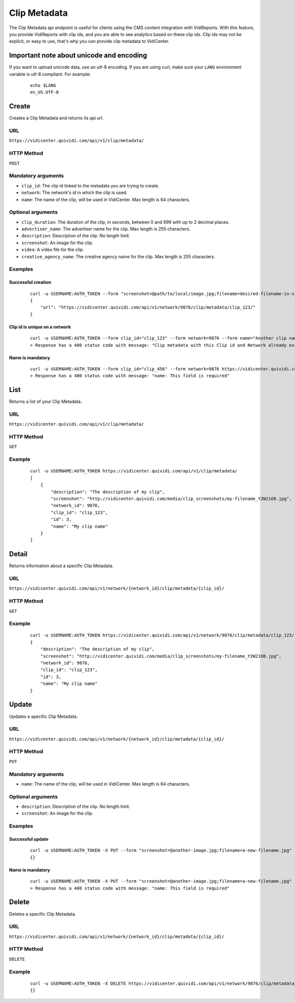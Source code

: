 .. _clip_metadata:


Clip Metadata
=============

The Clip Metadata api endpoint is useful for clients using the CMS content integration with VidiReports. With this feature, you provide VidiReports with clip ids, and you are able to see analytics based on these clip ids. Clip ids may not be explicit, or easy to use, that's why you can provide clip metadata to VidiCenter.


Important note about unicode and encoding
-----------------------------------------

If you want to upload unicode data, use an utf-8 encoding. If you are using curl, make sure your ``LANG`` environment variable is utf-8 compliant. For example:

 ::

    echo $LANG
    en_US.UTF-8


Create
------

Creates a Clip Metadata and returns its api url.

URL
***

``https://vidicenter.quividi.com/api/v1/clip/metadata/``

HTTP Method
***********

``POST``

Mandatory arguments
*******************

* ``clip_id``: The clip id linked to the metadata you are trying to create.
* ``network``: The network's id in which the clip is used.
* ``name``: The name of the clip, will be used in VidiCenter. Max length is 64 characters.

Optional arguments
******************

* ``clip_duration``: The duration of the clip, in seconds, between 0 and 999 with up to 2 decimal places.
* ``advertiser_name``: The advertiser name for the clip. Max length is 255 characters.
* ``description``: Description of the clip. No length limit.
* ``screenshot``: An image for the clip.
* ``video``: A video file for the clip.
* ``creative_agency_name``: The creative agency name for the clip. Max length is 255 characters.

Examples
********

Successful creation
^^^^^^^^^^^^^^^^^^^

 ::

    curl -u USERNAME:AUTH_TOKEN --form "screenshot=@path/to/local/image.jpg;filename=desired-filename-in-vidicenter.jpg" --form clip_id="clip_123" --form network=9876 --form name="My clip name" --form description="The description of my clip" --form clip_duration=10 --form advertiser_name "My favorite advertiser" https://vidicenter.quividi.com/api/v1/clip/metadata/
    {
        "url": "https://vidicenter.quividi.com/api/v1/network/9876/clip/metadata/clip_123/"
    }



Clip id is unique on a network
^^^^^^^^^^^^^^^^^^^^^^^^^^^^^^

 ::

    curl -u USERNAME:AUTH_TOKEN --form clip_id="clip_123" --form network=9876 --form name="Another clip name" https://vidicenter.quividi.com/api/v1/clip/metadata/
    > Response has a 400 status code with message: "Clip metadata with this Clip id and Network already exists"


Name is mandatory
^^^^^^^^^^^^^^^^^

 ::

    curl -u USERNAME:AUTH_TOKEN --form clip_id="clip_456" --form network=9876 https://vidicenter.quividi.com/api/v1/clip/metadata/
    > Response has a 400 status code with message: "name: This field is required"


List
----

Returns a list of your Clip Metadata.

URL
***

``https://vidicenter.quividi.com/api/v1/clip/metadata/``

HTTP Method
***********

``GET``

Example
*******

 ::

    curl -u USERNAME:AUTH_TOKEN https://vidicenter.quividi.com/api/v1/clip/metadata/
    [
        {
            "description": "The description of my clip",
            "screenshot": "http://vidicenter.quividi.com/media/clip_screenshots/my-filename_Y2W21O8.jpg",
            "network_id": 9876,
            "clip_id": "clip_123",
            "id": 3,
            "name": "My clip name"
        }
    ]


Detail
------

Returns information about a specific Clip Metadata.

URL
***

``https://vidicenter.quividi.com/api/v1/network/{network_id}/clip/metadata/{clip_id}/``

HTTP Method
***********

``GET``

Example
*******

 ::

    curl -u USERNAME:AUTH_TOKEN https://vidicenter.quividi.com/api/v1/network/9876/clip/metadata/clip_123/
    {
        "description": "The description of my clip",
        "screenshot": "http://vidicenter.quividi.com/media/clip_screenshots/my-filename_Y2W21O8.jpg",
        "network_id": 9876,
        "clip_id": "clip_123",
        "id": 3,
        "name": "My clip name"
    }


Update
------

Updates a specific Clip Metadata.

URL
***

``https://vidicenter.quividi.com/api/v1/network/{network_id}/clip/metadata/{clip_id}/``

HTTP Method
***********

``PUT``

Mandatory arguments
*******************

* ``name``: The name of the clip, will be used in VidiCenter. Max length is 64 characters.

Optional arguments
******************

* ``description``: Description of the clip. No length limit.
* ``screenshot``: An image for the clip.


Examples
********

Successful update
^^^^^^^^^^^^^^^^^

 ::

    curl -u USERNAME:AUTH_TOKEN -X PUT --form "screenshot=@another-image.jpg;filename=a-new-filename.jpg" --form name="Another name" --form description="Something else entirely" https://vidicenter.quividi.com/api/v1/network/9876/clip/metadata/clip_123/
    {}


Name is mandatory
^^^^^^^^^^^^^^^^^

 ::

    curl -u USERNAME:AUTH_TOKEN -X PUT --form "screenshot=@another-image.jpg;filename=a-new-filename.jpg" --form description="Something else entirely" https://vidicenter.quividi.com/api/v1/network/9876/clip/metadata/clip_123/
    > Response has a 400 status code with message: "name: This field is required"


Delete
------

Deletes a specific Clip Metadata.

URL
***

``https://vidicenter.quividi.com/api/v1/network/{network_id}/clip/metadata/{clip_id}/``

HTTP Method
***********

``DELETE``

Example
*******

 ::

    curl -u USERNAME:AUTH_TOKEN -X DELETE https://vidicenter.quividi.com/api/v1/network/9876/clip/metadata/clip_123/
    {}
